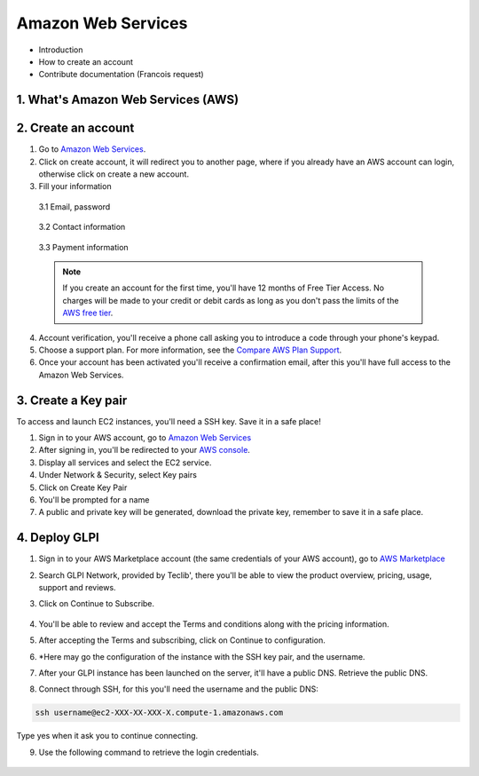 Amazon Web Services
===================

- Introduction
- How to create an account
- Contribute documentation (Francois request)

1. What's Amazon Web Services (AWS)
-----------------------------------

2. Create an account
--------------------

1. Go to `Amazon Web Services <https://aws.amazon.com/>`_.
2. Click on create account, it will redirect you to another page, where if you already have an AWS account can login, otherwise click on create a new account.
3. Fill your information

  3.1 Email, password

    .. image:: images/create-aws-account.png
       :alt: Contact Information

  3.2 Contact information

    .. image:: images/contact-information.png
       :alt: Contact Information

  3.3 Payment information

    .. image:: images/payment-information.png
       :alt: Payment Information


  .. note::
     If you create an account for the first time, you'll have 12 months of Free Tier Access. No 
     charges will be made to your credit or debit cards as long as you don't pass 
     the limits of the `AWS free tier <https://aws.amazon.com/free/>`_.

4. Account verification, you'll receive a phone call asking you to introduce a code through your phone's keypad.
5. Choose a support plan. For more information, see the `Compare AWS Plan Support <https://aws.amazon.com/premiumsupport/compare-plans/>`_.
6. Once your account has been activated you'll receive a confirmation email, after this you'll have full access to the Amazon Web Services.

3. Create a Key pair
--------------------

To access and launch EC2 instances, you'll need a SSH key. Save it in a safe place!

1. Sign in to your AWS account, go to `Amazon Web Services <https://aws.amazon.com/>`_
2. After signing in, you'll be redirected to your `AWS console <https://docs.aws.amazon.com/awsconsolehelpdocs/latest/gsg/getting-started.html>`_.
3. Display all services and select the EC2 service.
4. Under Network & Security, select Key pairs
5. Click on Create Key Pair
6. You'll be prompted for a name
7. A public and private key will be generated, download the private key, remember to save it in a safe place.

4. Deploy GLPI
--------------

1. Sign in to your AWS Marketplace account (the same credentials of your AWS account), go to `AWS Marketplace <https://aws.amazon.com/marketplace/>`_
2. Search GLPI Network, provided by Teclib', there you'll be able to view the product overview, pricing, usage, support and reviews.
3. Click on Continue to Subscribe.

    .. image:: images/GLPI-network-basic.png
       :alt: Continue to subscribe

4. You'll be able to review and accept the Terms and conditions along with the pricing information.
5. After accepting the Terms and subscribing, click on Continue to configuration.
6. \*Here may go the configuration of the instance with the SSH key pair, and the username.
7. After your GLPI instance has been launched on the server, it'll have a public DNS. Retrieve the public DNS.
8. Connect through SSH, for this you'll need the username and the public DNS:

.. code::

   ssh username@ec2-XXX-XX-XXX-X.compute-1.amazonaws.com

Type yes when it ask you to continue connecting.

9. Use the following command to retrieve the login credentials.

    .. image:: images/ssh-login.png
       :alt: SSH login
